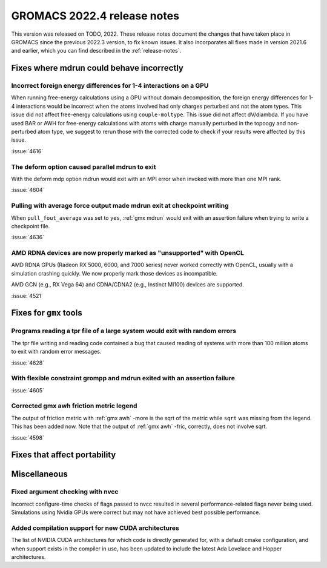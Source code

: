 GROMACS 2022.4 release notes
----------------------------

This version was released on TODO, 2022. These release notes
document the changes that have taken place in GROMACS since the
previous 2022.3 version, to fix known issues. It also incorporates all
fixes made in version 2021.6 and earlier, which you can find described
in the :ref:`release-notes`.

.. Note to developers!
   Please use """"""" to underline the individual entries for fixed issues in the subfolders,
   otherwise the formatting on the webpage is messed up.
   Also, please use the syntax :issue:`number` to reference issues on GitLab, without the
   a space between the colon and number!

Fixes where mdrun could behave incorrectly
^^^^^^^^^^^^^^^^^^^^^^^^^^^^^^^^^^^^^^^^^^^^^^^^

Incorrect foreign energy differences for 1-4 interactions on a GPU
""""""""""""""""""""""""""""""""""""""""""""""""""""""""""""""""""

When running free-energy calculations using a GPU without domain decomposition,
the foreign energy differences for 1-4 interactions would be incorrect
when the atoms involved had only charges perturbed and not the atom types.
This issue did not affect free-energy calculations using ``couple-moltype``.
This issue did not affect dV/dlambda. If you have used BAR or AWH for free-energy
calculations with atoms with charge manually perturbed in the topoogy and
non-perturbed atom type, we suggest to rerun those with the corrected code
to check if your results were affected by this issue.

:issue:`4616`

The deform option caused parallel mdrun to exit
"""""""""""""""""""""""""""""""""""""""""""""""

With the deform mdp option mdrun would exit with an MPI error
when invoked with more than one MPI rank.

:issue:`4604`

Pulling with average force output made mdrun exit at checkpoint writing
"""""""""""""""""""""""""""""""""""""""""""""""""""""""""""""""""""""""

When ``pull_fout_average`` was set to ``yes``, :ref:`gmx mdrun` would exit with
an assertion failure when trying to write a checkpoint file.

:issue:`4636`

AMD RDNA devices are now properly marked as "unsupported" with OpenCL
"""""""""""""""""""""""""""""""""""""""""""""""""""""""""""""""""""""

AMD RDNA GPUs (Radeon RX 5000, 6000, and 7000 series) never worked
correctly with OpenCL, usually with a simulation crashing quickly.
We now properly mark those devices as incompatible.

AMD GCN (e.g., RX Vega 64) and CDNA/CDNA2 (e.g., Instinct MI100)
devices are supported.

:issue:`4521`

Fixes for ``gmx`` tools
^^^^^^^^^^^^^^^^^^^^^^^

Programs reading a tpr file of a large system would exit with random errors
"""""""""""""""""""""""""""""""""""""""""""""""""""""""""""""""""""""""""""

The tpr file writing and reading code contained a bug that caused reading
of systems with more than 100 million atoms to exit with random error
messages.

:issue:`4628`

With flexible constraint grompp and mdrun exited with an assertion failure
""""""""""""""""""""""""""""""""""""""""""""""""""""""""""""""""""""""""""

:issue:`4605`

Corrected gmx awh friction metric legend
""""""""""""""""""""""""""""""""""""""""

The output of friction metric with :ref:`gmx awh` -more is the sqrt of
the metric while ``sqrt`` was missing from the legend. This has been
added now. Note that the output of :ref:`gmx awh` -fric, correctly,
does not involve sqrt.

:issue:`4598`

Fixes that affect portability
^^^^^^^^^^^^^^^^^^^^^^^^^^^^^

Miscellaneous
^^^^^^^^^^^^^

Fixed argument checking with nvcc
"""""""""""""""""""""""""""""""""

Incorrect configure-time checks of flags passed to nvcc resulted in
several performance-related flags never being used. Simulations using
Nvidia GPUs were correct but may not have achieved best possible
performance.


Added compilation support for new CUDA architectures
""""""""""""""""""""""""""""""""""""""""""""""""""""

The list of NVIDIA CUDA architectures for which code is directly
generated for, with a default cmake configuration, and when support
exists in the compiler in use, has been updated to include the latest
Ada Lovelace and Hopper architectures.

